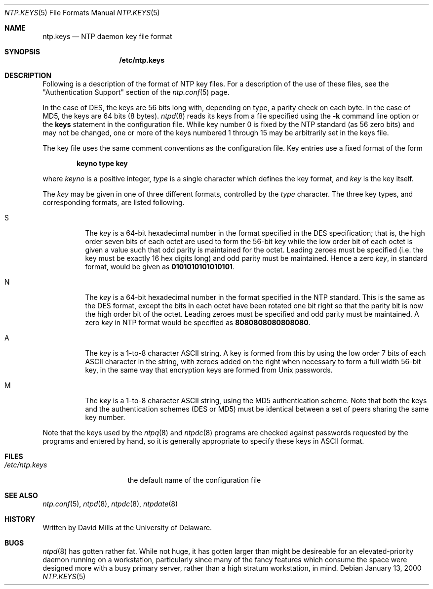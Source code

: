 .\"
.\" $FreeBSD$
.\"
.Dd January 13, 2000
.Dt NTP.KEYS 5
.Os
.Sh NAME
.Nm ntp.keys
.Nd NTP daemon key file format
.Sh SYNOPSIS
.Nm /etc/ntp.keys
.Sh DESCRIPTION
Following is a description of the format of NTP key files.
For a description of the use of these files, see the
.Qq Authentication Support
section of the
.Xr ntp.conf 5
page.
.Pp
In the case of DES, the keys are 56 bits long with,
depending on type, a parity check on each byte.
In the case of MD5, the keys are 64 bits (8 bytes).
.Xr ntpd 8
reads its keys from a file specified using the
.Fl k
command line option or the
.Ic keys
statement in the configuration file.
While key number 0 is fixed by the NTP standard
(as 56 zero bits)
and may not be changed,
one or more of the keys numbered 1 through 15
may be arbitrarily set in the keys file.
.Pp
The key file uses the same comment conventions
as the configuration file.
Key entries use a fixed format of the form
.Pp
.Dl keyno type key
.Pp
where
.Ar keyno
is a positive integer,
.Ar type
is a single character which defines the key format,
and
.Ar key
is the key itself.
.Pp
The
.Ar key
may be given in one of three different formats,
controlled by the
.Ar type
character.
The three key types, and corresponding formats,
are listed following.
.Bl -tag -width indent
.It S
The
.Ar key
is a 64-bit hexadecimal number in the format
specified in the DES specification;
that is, the high order seven bits of each octet are used
to form the 56-bit key
while the low order bit of each octet is given a value
such that odd parity is maintained for the octet.
Leading zeroes must be specified
(i.e. the key must be exactly 16 hex digits long)
and odd parity must be maintained.
Hence a zero
.Ar key ,
in standard format, would be given as
.Li 0101010101010101 .
.It N
The
.Ar key
is a 64-bit hexadecimal number in the format
specified in the NTP standard.
This is the same as the DES format,
except the bits in each octet have been rotated one bit right
so that the parity bit is now the high order bit of the octet.
Leading zeroes must be specified and odd parity must be maintained.
A zero
.Ar key
in NTP format would be specified as
.Li 8080808080808080 .
.It A
The
.Ar key
is a 1-to-8 character ASCII string.
A key is formed from this by using the low order 7 bits
of each ASCII character in the string,
with zeroes added on the right
when necessary to form a full width 56-bit key,
in the same way that encryption keys are formed from Unix passwords.
.It M
The
.Ar key
is a 1-to-8 character ASCII string,
using the MD5 authentication scheme.
Note that both the keys and the authentication schemes (DES or MD5)
must be identical between a set of peers sharing the same key number.
.El
.Pp
Note that the keys used by the
.Xr ntpq 8
and
.Xr ntpdc 8
programs are checked against passwords
requested by the programs and entered by hand,
so it is generally appropriate to specify these keys in ASCII format.
.Sh FILES
.Bl -tag -width /etc/ntp.drift -compact
.It Pa /etc/ntp.keys
the default name of the configuration file
.El
.Sh SEE ALSO
.Xr ntp.conf 5 ,
.Xr ntpd 8 ,
.Xr ntpdc 8 ,
.Xr ntpdate 8
.Sh HISTORY
Written by
.An David Mills
at the University of Delaware.
.Sh BUGS
.Xr ntpd 8
has gotten rather fat.
While not huge, it has gotten larger than might
be desireable for an elevated-priority daemon running on a workstation,
particularly since many of the fancy features which consume the space
were designed more with a busy primary server, rather than a high
stratum workstation, in mind.

